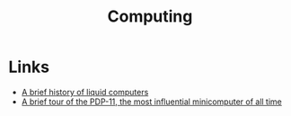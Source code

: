 :PROPERTIES:
:ID:       b0d00959-eedc-4982-a15a-ae31e30305dd
:END:
#+title: Computing

* Links
+ [[https://royalsocietypublishing.org/doi/10.1098/rstb.2018.0372][A brief history of liquid computers]]
+ [[https://arstechnica.com/gadgets/2022/03/a-brief-tour-of-the-pdp-11-the-most-influential-minicomputer-of-all-time/][A brief tour of the PDP-11, the most influential minicomputer of all time]]
